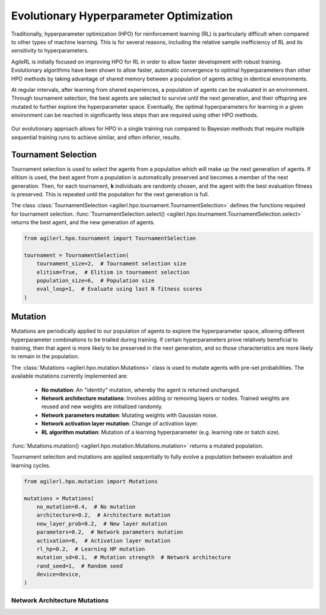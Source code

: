 .. _evo_hyperparam_opt:

Evolutionary Hyperparameter Optimization
========================================

Traditionally, hyperparameter optimization (HPO) for reinforcement learning (RL) is particularly difficult when compared to other types of machine learning.
This is for several reasons, including the relative sample inefficiency of RL and its sensitivity to hyperparameters.

AgileRL is initially focused on improving HPO for RL in order to allow faster development with robust training.
Evolutionary algorithms have been shown to allow faster, automatic convergence to optimal hyperparameters than other HPO methods by taking advantage of
shared memory between a population of agents acting in identical environments.

At regular intervals, after learning from shared experiences, a population of agents can be evaluated in an environment. Through tournament selection, the
best agents are selected to survive until the next generation, and their offspring are mutated to further explore the hyperparameter space.
Eventually, the optimal hyperparameters for learning in a given environment can be reached in significantly less steps than are required using other HPO methods.

.. figure:: https://github.com/AgileRL/AgileRL/assets/118982716/27260e5a-80cb-4950-a858-21d1debb5d21
   :align: center

   Our evolutionary approach allows for HPO in a single training run compared to Bayesian methods that require multiple sequential training runs
   to achieve similar, and often inferior, results.

.. _tournament_selection:

Tournament Selection
--------------------

Tournament selection is used to select the agents from a population which will make up the next generation of agents. If elitism is used, the best agent from a population
is automatically preserved and becomes a member of the next generation. Then, for each tournament, **k** individuals are randomly chosen, and the agent with the best evaluation
fitness is preserved. This is repeated until the population for the next generation is full.

The class :class:`TournamentSelection <agilerl.hpo.tournament.TournamentSelection>` defines the functions required for tournament selection.
:func:`TournamentSelection.select() <agilerl.hpo.tournament.TournamentSelection.select>` returns the best agent, and the new generation of agents.

.. code-block:: python

    from agilerl.hpo.tournament import TournamentSelection

    tournament = TournamentSelection(
        tournament_size=2,  # Tournament selection size
        elitism=True,  # Elitism in tournament selection
        population_size=6,  # Population size
        eval_loop=1,  # Evaluate using last N fitness scores
    )


.. _mutations:

Mutation
--------

Mutations are periodically applied to our population of agents to explore the hyperparameter space, allowing different hyperparameter combinations to be trialled during training.
If certain hyperparameters prove relatively beneficial to training, then that agent is more likely to be preserved in the next generation, and so those characteristics are more
likely to remain in the population.

The :class:`Mutations <agilerl.hpo.mutation.Mutations>` class is used to mutate agents with pre-set probabilities. The available mutations currently implemented are:

    * **No mutation**: An "identity" mutation, whereby the agent is returned unchanged.
    * **Network architecture mutations**: Involves adding or removing layers or nodes. Trained weights are reused and new weights are initialized randomly.
    * **Network parameters mutation**: Mutating weights with Gaussian noise.
    * **Network activation layer mutation**: Change of activation layer.
    * **RL algorithm mutation**: Mutation of a learning hyperparameter (e.g. learning rate or batch size).

:func:`Mutations.mutation() <agilerl.hpo.mutation.Mutations.mutation>` returns a mutated population.

Tournament selection and mutations are applied sequentially to fully evolve a population between evaluation and learning cycles.

.. code-block:: python

    from agilerl.hpo.mutation import Mutations

    mutations = Mutations(
        no_mutation=0.4,  # No mutation
        architecture=0.2,  # Architecture mutation
        new_layer_prob=0.2,  # New layer mutation
        parameters=0.2,  # Network parameters mutation
        activation=0,  # Activation layer mutation
        rl_hp=0.2,  # Learning HP mutation
        mutation_sd=0.1,  # Mutation strength  # Network architecture
        rand_seed=1,  # Random seed
        device=device,
    )

Network Architecture Mutations
~~~~~~~~~~~~~~~~~~~~~~~~~~~~~~
